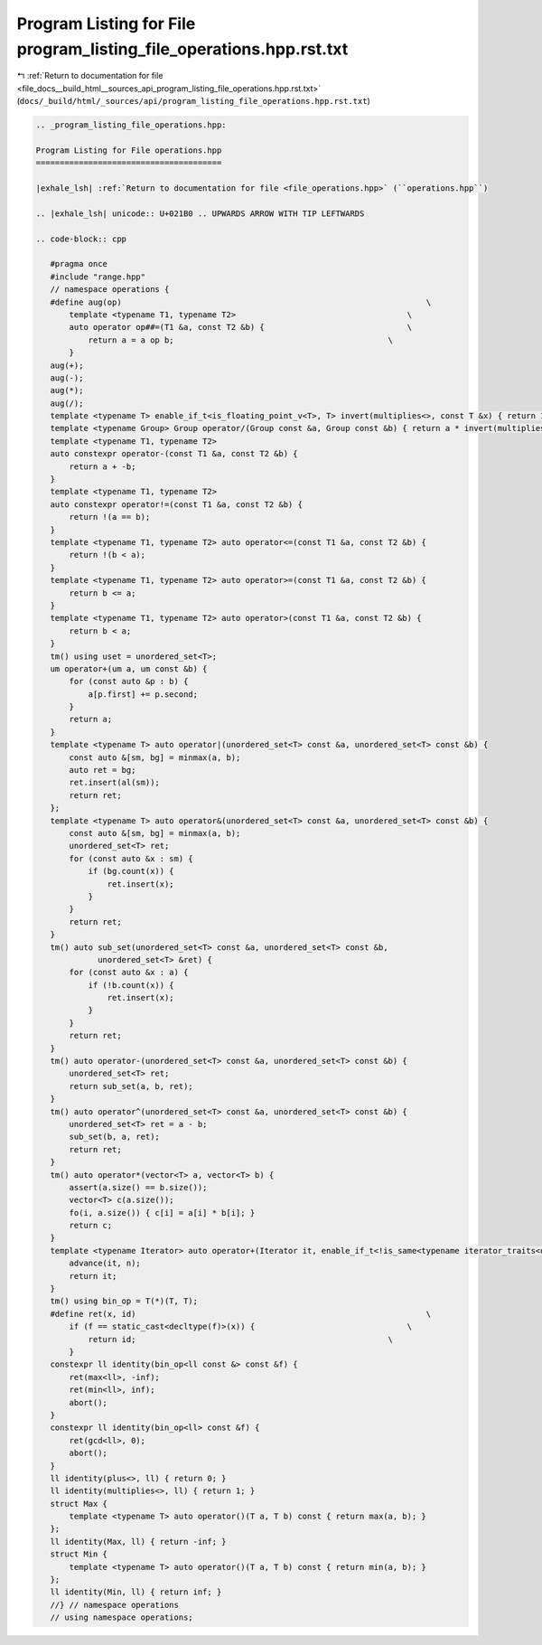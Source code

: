 
.. _program_listing_file_docs__build_html__sources_api_program_listing_file_operations.hpp.rst.txt:

Program Listing for File program_listing_file_operations.hpp.rst.txt
====================================================================

|exhale_lsh| :ref:`Return to documentation for file <file_docs__build_html__sources_api_program_listing_file_operations.hpp.rst.txt>` (``docs/_build/html/_sources/api/program_listing_file_operations.hpp.rst.txt``)

.. |exhale_lsh| unicode:: U+021B0 .. UPWARDS ARROW WITH TIP LEFTWARDS

.. code-block:: cpp

   
   .. _program_listing_file_operations.hpp:
   
   Program Listing for File operations.hpp
   =======================================
   
   |exhale_lsh| :ref:`Return to documentation for file <file_operations.hpp>` (``operations.hpp``)
   
   .. |exhale_lsh| unicode:: U+021B0 .. UPWARDS ARROW WITH TIP LEFTWARDS
   
   .. code-block:: cpp
   
      #pragma once
      #include "range.hpp"
      // namespace operations {
      #define aug(op)                                                                \
          template <typename T1, typename T2>                                    \
          auto operator op##=(T1 &a, const T2 &b) {                              \
              return a = a op b;                                             \
          }
      aug(+);
      aug(-);
      aug(*);
      aug(/);
      template <typename T> enable_if_t<is_floating_point_v<T>, T> invert(multiplies<>, const T &x) { return 1 / x; }
      template <typename Group> Group operator/(Group const &a, Group const &b) { return a * invert(multiplies{}, b); }
      template <typename T1, typename T2>
      auto constexpr operator-(const T1 &a, const T2 &b) {
          return a + -b;
      }
      template <typename T1, typename T2>
      auto constexpr operator!=(const T1 &a, const T2 &b) {
          return !(a == b);
      }
      template <typename T1, typename T2> auto operator<=(const T1 &a, const T2 &b) {
          return !(b < a);
      }
      template <typename T1, typename T2> auto operator>=(const T1 &a, const T2 &b) {
          return b <= a;
      }
      template <typename T1, typename T2> auto operator>(const T1 &a, const T2 &b) {
          return b < a;
      }
      tm() using uset = unordered_set<T>;
      um operator+(um a, um const &b) {
          for (const auto &p : b) {
              a[p.first] += p.second;
          }
          return a;
      }
      template <typename T> auto operator|(unordered_set<T> const &a, unordered_set<T> const &b) {
          const auto &[sm, bg] = minmax(a, b);
          auto ret = bg;
          ret.insert(al(sm));
          return ret;
      };
      template <typename T> auto operator&(unordered_set<T> const &a, unordered_set<T> const &b) {
          const auto &[sm, bg] = minmax(a, b);
          unordered_set<T> ret;
          for (const auto &x : sm) {
              if (bg.count(x)) {
                  ret.insert(x);
              }
          }
          return ret;
      }
      tm() auto sub_set(unordered_set<T> const &a, unordered_set<T> const &b,
                unordered_set<T> &ret) {
          for (const auto &x : a) {
              if (!b.count(x)) {
                  ret.insert(x);
              }
          }
          return ret;
      }
      tm() auto operator-(unordered_set<T> const &a, unordered_set<T> const &b) {
          unordered_set<T> ret;
          return sub_set(a, b, ret);
      }
      tm() auto operator^(unordered_set<T> const &a, unordered_set<T> const &b) {
          unordered_set<T> ret = a - b;
          sub_set(b, a, ret);
          return ret;
      }
      tm() auto operator*(vector<T> a, vector<T> b) {
          assert(a.size() == b.size());
          vector<T> c(a.size());
          fo(i, a.size()) { c[i] = a[i] * b[i]; }
          return c;
      }
      template <typename Iterator> auto operator+(Iterator it, enable_if_t<!is_same<typename iterator_traits<decltype(it)>::iterator_category, random_access_iterator_tag>::value, ll> n) {
          advance(it, n);
          return it;
      }
      tm() using bin_op = T(*)(T, T);
      #define ret(x, id)                                                             \
          if (f == static_cast<decltype(f)>(x)) {                                \
              return id;                                                     \
          }
      constexpr ll identity(bin_op<ll const &> const &f) {
          ret(max<ll>, -inf);
          ret(min<ll>, inf);
          abort();
      }
      constexpr ll identity(bin_op<ll> const &f) {
          ret(gcd<ll>, 0);
          abort();
      }
      ll identity(plus<>, ll) { return 0; }
      ll identity(multiplies<>, ll) { return 1; }
      struct Max {
          template <typename T> auto operator()(T a, T b) const { return max(a, b); }
      };
      ll identity(Max, ll) { return -inf; }
      struct Min {
          template <typename T> auto operator()(T a, T b) const { return min(a, b); }
      };
      ll identity(Min, ll) { return inf; }
      //} // namespace operations
      // using namespace operations;
